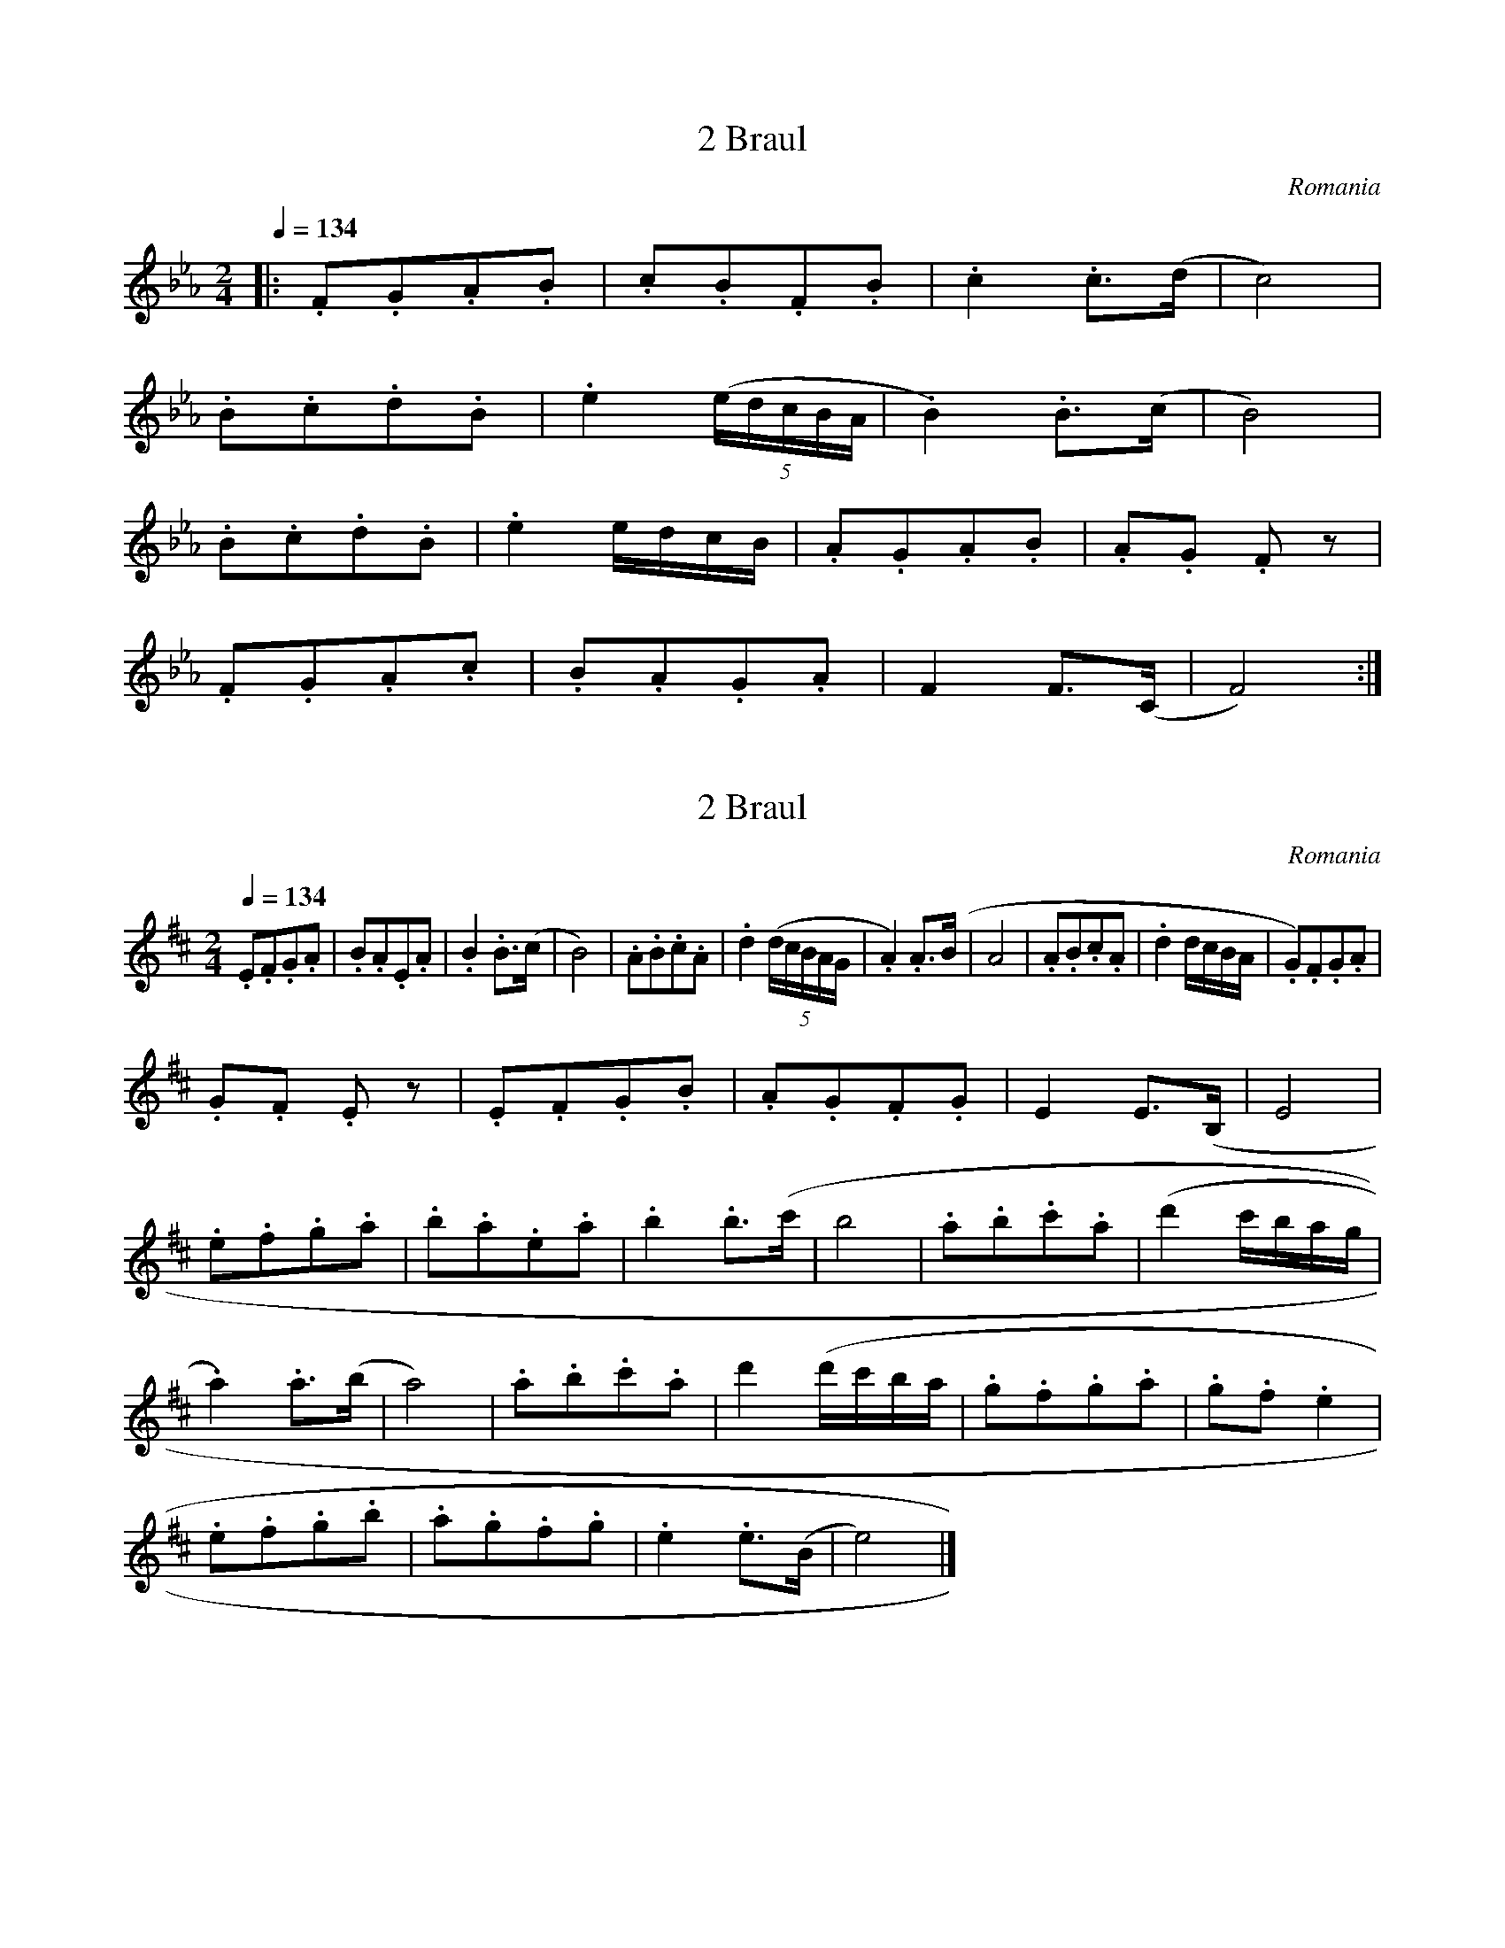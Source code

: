 X:2
T:2 Braul
S:Bela Bartok
O:Romania
N:Transposed
Q:1/4=134
M:2/4
L:1/8
K:Eb
|:.F.G.A.B|.c.B.F.B|.c2 .c>(d|c4)|
.B.c.d.B|.e2 ((5e/2d/2c/2B/2A/2|.B2) .B>(c|B4)|
.B.c.d.B|.e2 e/2d/2c/2B/2|.A.G.A.B|.A.G .F z|
.F.G.A.c|.B.A.G.A|F2 F>(C|F4):|]

X:1
T:2 Braul
S:Bela Bartok
O:Romania
Z:
Q:1/4=134
M:2/4
L:1/8
K:D
.E.F.G.A | .B.A.E.A | .B2 .B>(c | B4) | .A.B.c.A | .d2 ((5d/2c/2B/2A/2G/2 | .A2) .A>(B | A4 | .A.B.c.A | .d2 d/2c/2B/2A/2 | .G).F.G.A |
.G.F .E z | .E.F.G.B | .A.G.F.G | E2 E>(B, | E4 |
.e.f.g.a | .b.a.e.a | .b2 .b>(c' | b4 | .a.b.c'.a | (d'2 c'/2b/2a/2g/2 |
.a2) .a>(b | a4) | .a.b.c'.a | d'2 (d'/2c'/2b/2a/2 | .g.f.g.a | .g.f .e2 |
.e.f.g.b | .a.g.f.g | .e2 .e>(B | e4) |]
